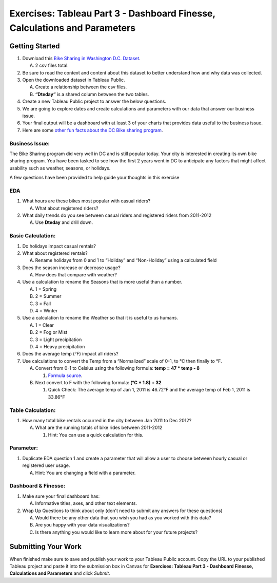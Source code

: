 Exercises: Tableau Part 3 - Dashboard Finesse, Calculations and Parameters
==========================================================================

Getting Started
---------------

1. Download this `Bike Sharing in Washington D.C. Dataset <https://www.kaggle.com/marklvl/bike-sharing-dataset>`__.
   
   A. 2 csv files total. 
  
#. Be sure to read the context and content about this dataset to better understand how and why data was collected.
#. Open the downloaded dataset in Tableau Public.

   A. Create a relationship between the csv files.
   #. **“Dteday”** is a shared column between the two tables.
   
#. Create a new Tableau Public project to answer the below questions.
#. We are going to explore dates and create calculations and parameters with our data that answer our business issue.
#. Your final output will be a dashboard with at least 3 of your charts that provides data useful to the business issue.
#. Here are some `other fun facts about the DC Bike sharing program <https://en.wikipedia.org/wiki/Capital_Bikeshare>`__.

Business Issue: 
^^^^^^^^^^^^^^^

The Bike Sharing program did very well in DC and is still popular today.  Your city is interested in 
creating its own bike sharing program.  You have been tasked to see how the first 2 years went in DC to 
anticipate any factors that might affect usability such as weather, seasons, or holidays.

| A few questions have been provided to help guide your thoughts in this exercise

EDA
^^^

1. What hours are these bikes most popular with casual riders?  

   A. What about registered riders?

#. What daily trends do you see between casual riders and registered riders from 2011-2012

   A. Use **Dteday** and drill down.

Basic Calculation: 
^^^^^^^^^^^^^^^^^^

1. Do holidays impact casual rentals?  
#. What about registered rentals?

   A. Rename holidays from 0 and 1 to “Holiday” and “Non-Holiday” using a calculated field

#. Does the season increase or decrease usage?  

   A. How does that compare with weather?

#. Use a calculation to rename the Seasons that is more useful than a number.  

   A. 1 = Spring
   #. 2 = Summer
   #. 3 = Fall
   #. 4 = Winter

#. Use a calculation to rename the Weather so that it is useful to us humans.

   A. 1 = Clear
   #. 2 = Fog or Mist
   #. 3 = Light precipitation
   #. 4 = Heavy precipitation

#. Does the average temp (°F) impact all riders?
#. Use calculations to convert the Temp from a “Normalized” scale of 0-1, to °C then finally to °F.

   A. Convert from 0-1 to Celsius using the following formula: **temp = 47 * temp - 8**

      #. `Formula source <https://www.andrew.cmu.edu/user/achoulde/94842/homework/homework5.html>`__.

   #. Next convert to F with the following formula: **(°C * 1.8) + 32**

      #. Quick Check:  The average temp of Jan 1, 2011 is 46.72°F and the average temp of Feb 1, 2011 is 33.86°F


Table Calculation:
^^^^^^^^^^^^^^^^^^

1. How many total bike rentals occurred in the city between Jan 2011 to Dec 2012?

   A. What are the running totals of bike rides between 2011-2012

      #. Hint: You can use a quick calculation for this.

Parameter: 
^^^^^^^^^^

1. Duplicate EDA question 1 and create a parameter that will allow a user to choose between hourly casual or registered user usage.

   A. Hint: You are changing a field with a parameter.

Dashboard & Finesse:
^^^^^^^^^^^^^^^^^^^^

1. Make sure your final dashboard has:

   A. Informative titles, axes, and other text elements.

#. Wrap Up Questions to think about only (don't need to submit any answers for these questions)

   A. Would there be any other data that you wish you had as you worked with this data?
   #. Are you happy with your data visualizations?
   #. Is there anything you would like to learn more about for your future projects?

Submitting Your Work
--------------------

When finished make sure to save and publish your work to your Tableau Public account. Copy the URL to your published Tableau project and paste it into the submission box in 
Canvas for **Exercises: Tableau Part 3 - Dashboard Finesse, Calculations and Parameters** and click *Submit*.
